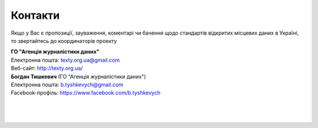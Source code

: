 Контакти
#################################################

Якщо у Вас є пропозиції, зауваження, коментарі чи бачення щодо стандартів відкритих місцевих даних в Україні, то звертайтесь до координаторів проекту

| **ГО "Агенція журналістики даних"**
| Eлектронна пошта: texty.org.ua@gmail.com
| Bеб-сайт: http://texty.org.ua/

| **Богдан Тишкевич** (ГО "Агенція журналістики даних")
| Eлектронна пошта: b.tyshkevych@gmail.com
| Facebook-профіль: https://www.facebook.com/b.tyshkevych

|
|
|